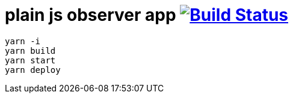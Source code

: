 = plain js observer app image:https://travis-ci.org/daggerok/js-examples.svg?branch=master["Build Status", link="https://travis-ci.org/daggerok/js-examples"]

[sources,bash]
----
yarn -i
yarn build
yarn start
yarn deploy
----
